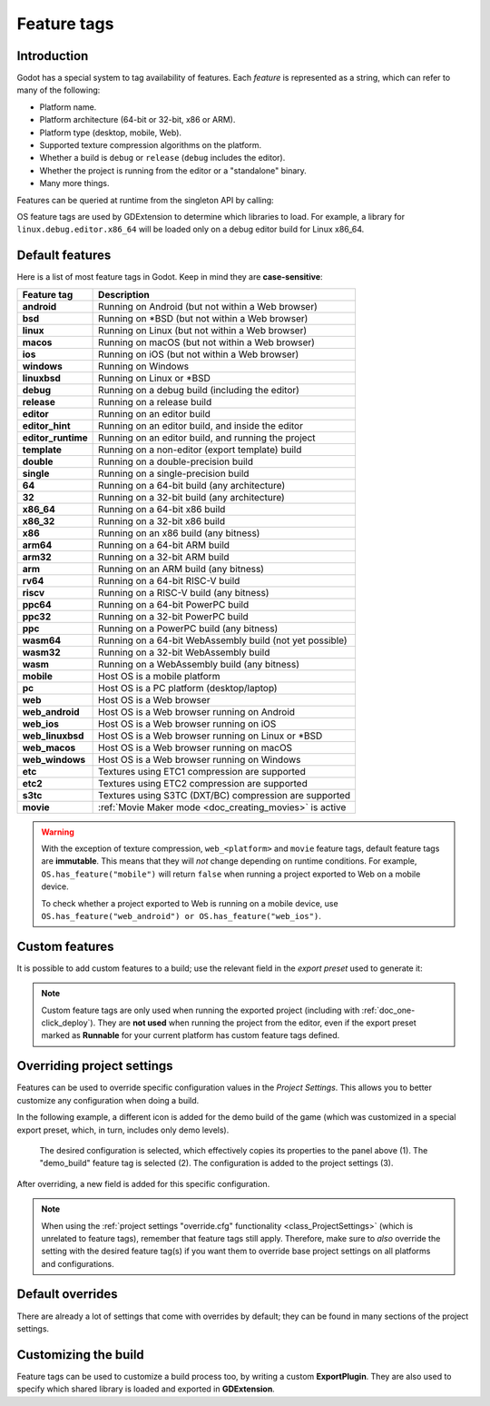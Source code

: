 .. _doc_feature_tags:

Feature tags
============

Introduction
------------

Godot has a special system to tag availability of features.
Each *feature* is represented as a string, which can refer to many of the following:

* Platform name.
* Platform architecture (64-bit or 32-bit, x86 or ARM).
* Platform type (desktop, mobile, Web).
* Supported texture compression algorithms on the platform.
* Whether a build is ``debug`` or ``release`` (``debug`` includes the editor).
* Whether the project is running from the editor or a "standalone" binary.
* Many more things.

Features can be queried at runtime from the singleton API by calling:

.. tabs::
 .. code-tab:: gdscript

    OS.has_feature(name)

 .. code-tab:: csharp

    OS.HasFeature(name);

OS feature tags are used by GDExtension to determine which libraries to load.
For example, a library for ``linux.debug.editor.x86_64`` will be
loaded only on a debug editor build for Linux x86_64.

Default features
----------------

Here is a list of most feature tags in Godot. Keep in mind they are **case-sensitive**:

+--------------------+----------------------------------------------------------+
| **Feature tag**    | **Description**                                          |
+====================+==========================================================+
| **android**        | Running on Android (but not within a Web browser)        |
+--------------------+----------------------------------------------------------+
| **bsd**            | Running on \*BSD (but not within a Web browser)          |
+--------------------+----------------------------------------------------------+
| **linux**          | Running on Linux (but not within a Web browser)          |
+--------------------+----------------------------------------------------------+
| **macos**          | Running on macOS (but not within a Web browser)          |
+--------------------+----------------------------------------------------------+
| **ios**            | Running on iOS (but not within a Web browser)            |
+--------------------+----------------------------------------------------------+
| **windows**        | Running on Windows                                       |
+--------------------+----------------------------------------------------------+
| **linuxbsd**       | Running on Linux or \*BSD                                |
+--------------------+----------------------------------------------------------+
| **debug**          | Running on a debug build (including the editor)          |
+--------------------+----------------------------------------------------------+
| **release**        | Running on a release build                               |
+--------------------+----------------------------------------------------------+
| **editor**         | Running on an editor build                               |
+--------------------+----------------------------------------------------------+
| **editor_hint**    | Running on an editor build, and inside the editor        |
+--------------------+----------------------------------------------------------+
| **editor_runtime** | Running on an editor build, and running the project      |
+--------------------+----------------------------------------------------------+
| **template**       | Running on a non-editor (export template) build          |
+--------------------+----------------------------------------------------------+
| **double**         | Running on a double-precision build                      |
+--------------------+----------------------------------------------------------+
| **single**         | Running on a single-precision build                      |
+--------------------+----------------------------------------------------------+
| **64**             | Running on a 64-bit build (any architecture)             |
+--------------------+----------------------------------------------------------+
| **32**             | Running on a 32-bit build (any architecture)             |
+--------------------+----------------------------------------------------------+
| **x86_64**         | Running on a 64-bit x86 build                            |
+--------------------+----------------------------------------------------------+
| **x86_32**         | Running on a 32-bit x86 build                            |
+--------------------+----------------------------------------------------------+
| **x86**            | Running on an x86 build (any bitness)                    |
+--------------------+----------------------------------------------------------+
| **arm64**          | Running on a 64-bit ARM build                            |
+--------------------+----------------------------------------------------------+
| **arm32**          | Running on a 32-bit ARM build                            |
+--------------------+----------------------------------------------------------+
| **arm**            | Running on an ARM build (any bitness)                    |
+--------------------+----------------------------------------------------------+
| **rv64**           | Running on a 64-bit RISC-V build                         |
+--------------------+----------------------------------------------------------+
| **riscv**          | Running on a RISC-V build (any bitness)                  |
+--------------------+----------------------------------------------------------+
| **ppc64**          | Running on a 64-bit PowerPC build                        |
+--------------------+----------------------------------------------------------+
| **ppc32**          | Running on a 32-bit PowerPC build                        |
+--------------------+----------------------------------------------------------+
| **ppc**            | Running on a PowerPC build (any bitness)                 |
+--------------------+----------------------------------------------------------+
| **wasm64**         | Running on a 64-bit WebAssembly build (not yet possible) |
+--------------------+----------------------------------------------------------+
| **wasm32**         | Running on a 32-bit WebAssembly build                    |
+--------------------+----------------------------------------------------------+
| **wasm**           | Running on a WebAssembly build (any bitness)             |
+--------------------+----------------------------------------------------------+
| **mobile**         | Host OS is a mobile platform                             |
+--------------------+----------------------------------------------------------+
| **pc**             | Host OS is a PC platform (desktop/laptop)                |
+--------------------+----------------------------------------------------------+
| **web**            | Host OS is a Web browser                                 |
+--------------------+----------------------------------------------------------+
| **web_android**    | Host OS is a Web browser running on Android              |
+--------------------+----------------------------------------------------------+
| **web_ios**        | Host OS is a Web browser running on iOS                  |
+--------------------+----------------------------------------------------------+
| **web_linuxbsd**   | Host OS is a Web browser running on Linux or \*BSD       |
+--------------------+----------------------------------------------------------+
| **web_macos**      | Host OS is a Web browser running on macOS                |
+--------------------+----------------------------------------------------------+
| **web_windows**    | Host OS is a Web browser running on Windows              |
+--------------------+----------------------------------------------------------+
| **etc**            | Textures using ETC1 compression are supported            |
+--------------------+----------------------------------------------------------+
| **etc2**           | Textures using ETC2 compression are supported            |
+--------------------+----------------------------------------------------------+
| **s3tc**           | Textures using S3TC (DXT/BC) compression are supported   |
+--------------------+----------------------------------------------------------+
| **movie**          | :ref:`Movie Maker mode <doc_creating_movies>` is active  |
+--------------------+----------------------------------------------------------+

.. warning::

    With the exception of texture compression, ``web_<platform>`` and
    ``movie`` feature tags, default feature tags are **immutable**.
    This means that they will *not* change depending on runtime conditions.
    For example, ``OS.has_feature("mobile")`` will return ``false``
    when running a project exported to Web on a mobile device.

    To check whether a project exported to Web is running on a mobile device,
    use ``OS.has_feature("web_android") or OS.has_feature("web_ios")``.

Custom features
---------------

It is possible to add custom features to a build; use the relevant
field in the *export preset* used to generate it:

.. image:: img/feature_tags1.webp

.. note::

    Custom feature tags are only used when running the exported project
    (including with :ref:`doc_one-click_deploy`). They are **not used** when
    running the project from the editor, even if the export preset marked as
    **Runnable** for your current platform has custom feature tags defined.

Overriding project settings
---------------------------

Features can be used to override specific configuration values in the *Project Settings*.
This allows you to better customize any configuration when doing a build.

In the following example, a different icon is added for the demo build of the game (which was
customized in a special export preset, which, in turn, includes only demo levels).

.. figure:: img/feature_tags2.webp
    :alt: The Project Settings panel

    The desired configuration is selected, which effectively copies its properties to the panel above (1). The "demo_build" feature tag is selected (2). The configuration is added to the project settings (3).

After overriding, a new field is added for this specific configuration.

.. image:: img/feature_tags3.webp

.. note::

    When using the
    :ref:`project settings "override.cfg" functionality <class_ProjectSettings>`
    (which is unrelated to feature tags), remember that feature tags still apply.
    Therefore, make sure to *also* override the setting with the desired feature
    tag(s) if you want them to override base project settings on all platforms
    and configurations.

Default overrides
-----------------

There are already a lot of settings that come with overrides by default; they can be found
in many sections of the project settings.

.. image:: img/feature_tags4.webp

Customizing the build
---------------------

Feature tags can be used to customize a build process too, by writing a custom **ExportPlugin**.
They are also used to specify which shared library is loaded and exported in **GDExtension**.
